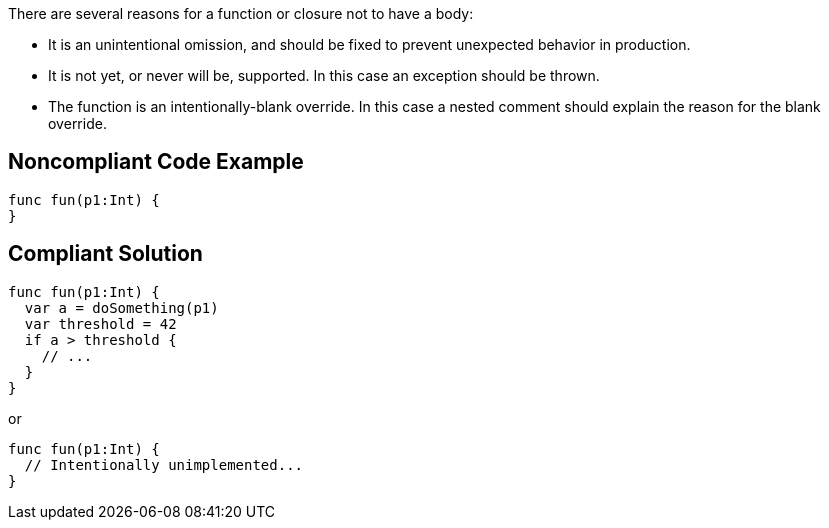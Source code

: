 There are several reasons for a function or closure not to have a body:

* It is an unintentional omission, and should be fixed to prevent unexpected behavior in production.
* It is not yet, or never will be, supported. In this case an exception should be thrown.
* The function is an intentionally-blank override. In this case a nested comment should explain the reason for the blank override.

== Noncompliant Code Example

----
func fun(p1:Int) {
}
----

== Compliant Solution

----
func fun(p1:Int) {
  var a = doSomething(p1)
  var threshold = 42
  if a > threshold {
    // ...
  }
}
----
or 

----
func fun(p1:Int) {
  // Intentionally unimplemented...
}
----
